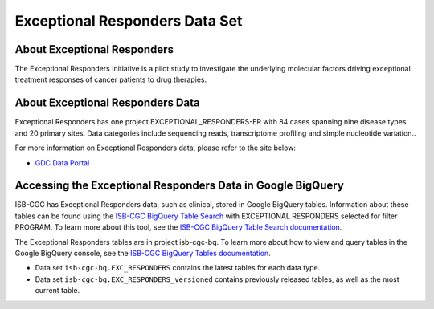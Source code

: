*****************
Exceptional Responders Data Set
*****************

About Exceptional Responders
------------------------------------------------------------------------

The Exceptional Responders Initiative is a pilot study to investigate the underlying molecular factors driving exceptional treatment responses of cancer patients to drug therapies. 

About Exceptional Responders Data
---------------------------------------------------------------------------------

Exceptional Responders has one project EXCEPTIONAL_RESPONDERS-ER with 84 cases spanning nine disease types and 20 primary sites. Data categories include sequencing reads, transcriptome profiling and simple nucleotide variation..

For more information on Exceptional Responders data, please refer to the site below:

- `GDC Data Portal <https://portal.gdc.cancer.gov/projects?filters=%7B%22op%22%3A%22and%22%2C%22content%22%3A%5B%7B%22op%22%3A%22in%22%2C%22content%22%3A%7B%22field%22%3A%22projects.program.name%22%2C%22value%22%3A%5B%22EXCEPTIONAL_RESPONDERS%22%5D%7D%7D%5D%7D>`_

  
Accessing the Exceptional Responders Data in Google BigQuery
------------------------------------------------

ISB-CGC has Exceptional Responders data, such as clinical, stored in Google BigQuery tables. Information about these tables can be found using the `ISB-CGC BigQuery Table Search <https://isb-cgc.appspot.com/bq_meta_search/>`_ with EXCEPTIONAL RESPONDERS selected for filter PROGRAM. 
To learn more about this tool, see the `ISB-CGC BigQuery Table Search documentation <../BigQueryTableSearchUI.html>`_.

The Exceptional Responders tables are in project isb-cgc-bq. To learn more about how to view and query tables in the Google BigQuery console, see the `ISB-CGC BigQuery Tables documentation <../BigQuery.html>`_.

- Data set ``isb-cgc-bq.EXC_RESPONDERS`` contains the latest tables for each data type.
- Data set ``isb-cgc-bq.EXC_RESPONDERS_versioned`` contains previously released tables, as well as the most current table.
